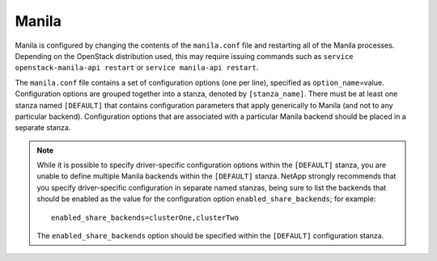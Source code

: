 .. _manila-conf:

Manila
------

Manila is configured by changing the contents of the ``manila.conf``
file and restarting all of the Manila processes. Depending on the
OpenStack distribution used, this may require issuing commands such as
``service openstack-manila-api restart`` or
``service manila-api restart``.

The ``manila.conf`` file contains a set of configuration options (one
per line), specified as ``option_name``\ =value. Configuration options
are grouped together into a stanza, denoted by ``[stanza_name]``. There
must be at least one stanza named ``[DEFAULT]`` that contains
configuration parameters that apply generically to Manila (and not to
any particular backend). Configuration options that are associated with
a particular Manila backend should be placed in a separate stanza.

.. note::
   While it is possible to specify driver-specific configuration
   options within the ``[DEFAULT]`` stanza, you are unable to define
   multiple Manila backends within the ``[DEFAULT]`` stanza. NetApp
   strongly recommends that you specify driver-specific configuration
   in separate named stanzas, being sure to list the backends that
   should be enabled as the value for the configuration option
   ``enabled_share_backends``; for example::

       enabled_share_backends=clusterOne,clusterTwo

   The ``enabled_share_backends`` option should be specified within the
   ``[DEFAULT]`` configuration stanza.
